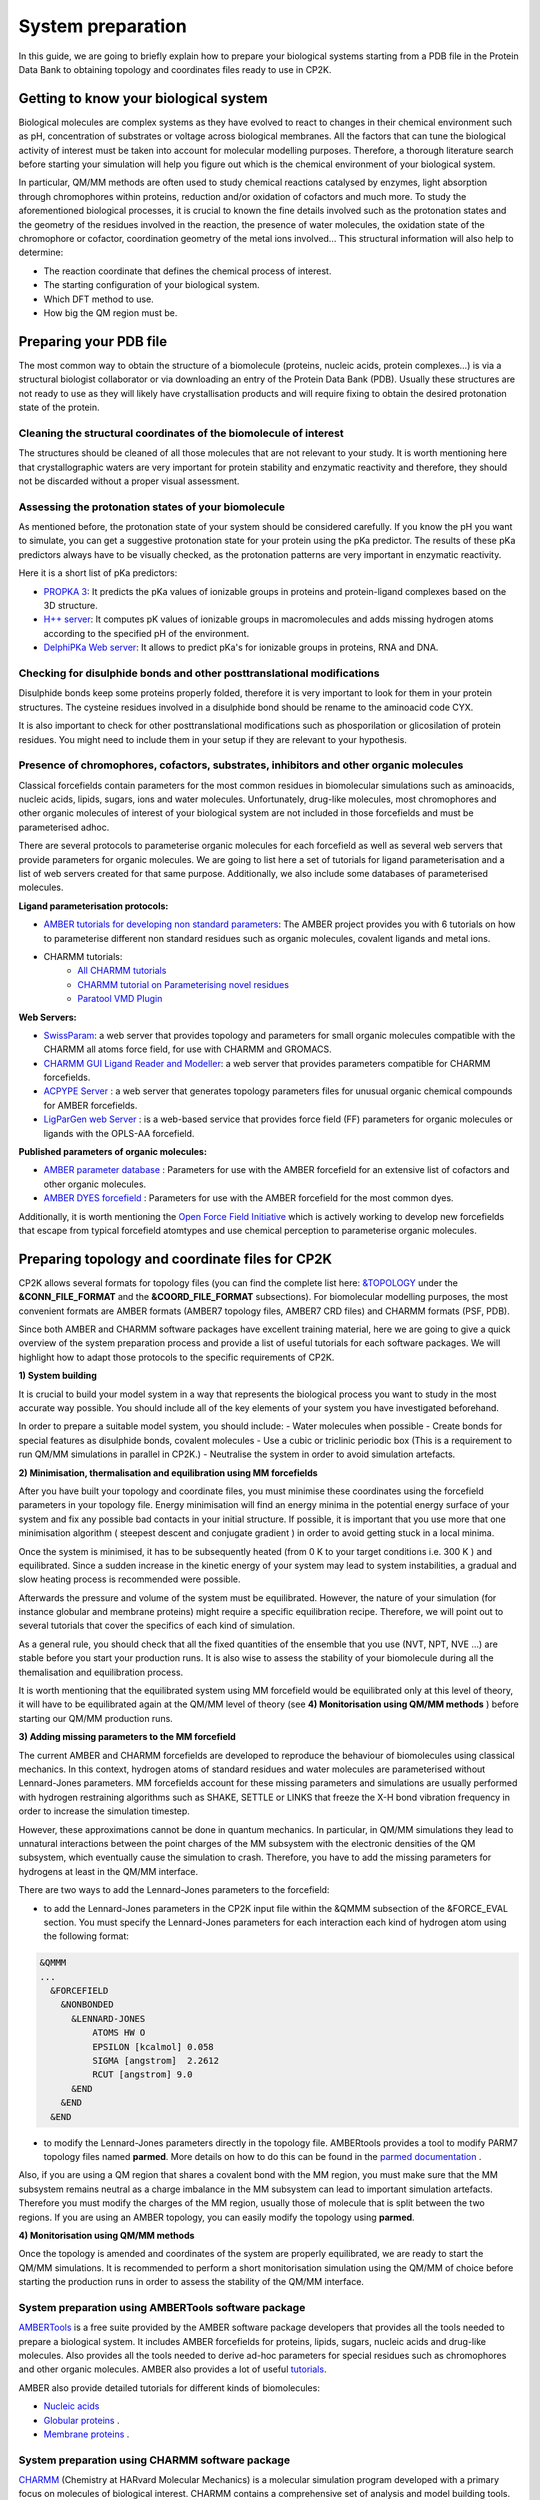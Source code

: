 ==============================
 System preparation 
==============================

In this guide, we are going to briefly explain how to prepare your biological systems starting from a PDB file in the Protein Data Bank to obtaining topology and coordinates files ready to use in CP2K. 

--------------------------------------
Getting to know your biological system
--------------------------------------

Biological molecules are complex systems as they have evolved to react to changes in their chemical environment such as pH, concentration of substrates or voltage across biological membranes. All the factors that can tune the biological activity of interest must be taken into account for molecular modelling purposes. Therefore, a thorough literature search before starting your simulation will help you figure out which is the chemical environment of your biological system. 

In particular, QM/MM methods are often used to study chemical reactions catalysed by enzymes, light absorption through chromophores within proteins, reduction and/or oxidation of cofactors and much more. To study the aforementioned biological processes, it is crucial to known the fine details involved such as the protonation states and the geometry of the residues involved in the reaction, the presence of water molecules, the oxidation state of the chromophore or cofactor, coordination geometry of the metal ions involved... This structural information will also help to determine:

- The reaction coordinate that defines the chemical process of interest. 
- The starting configuration of your biological system.
- Which DFT method to use. 
- How big the QM region must be.


-----------------------
Preparing your PDB file
-----------------------

The most common way to obtain the structure of a biomolecule (proteins, nucleic acids, protein complexes...) is  via a structural biologist collaborator or via downloading an entry of the Protein Data Bank (PDB). Usually these structures are not ready to use as they will likely have crystallisation products and will require fixing to obtain the desired protonation state of the protein. 


Cleaning the structural coordinates of the biomolecule of interest
------------------------------------------------------------------

The structures should be cleaned of all those molecules that are not relevant to your study.  
It is worth mentioning here that crystallographic waters are very important for protein stability and enzymatic reactivity and therefore, they should not be discarded without a proper visual assessment. 

Assessing the protonation states of your biomolecule
----------------------------------------------------

As mentioned before, the protonation state of your system should be considered carefully. If you know the pH you want to simulate, you can get a suggestive protonation state for your protein using the pKa predictor. The results of these pKa predictors always have to be visually checked, as the protonation patterns are very important in enzymatic reactivity. 

Here it is a short list of pKa predictors:

- `PROPKA 3 <https://github.com/jensengroup/propka>`_: It predicts the pKa values of ionizable groups in proteins and protein-ligand complexes based on the 3D structure.
- `H++ server <http://biophysics.cs.vt.edu>`_: It computes pK values of ionizable groups in macromolecules and adds missing hydrogen atoms according to the specified pH of the environment.
- `DelphiPKa Web server <http://compbio.clemson.edu/pka_webserver/>`_: It allows to predict pKa's for ionizable groups in proteins, RNA and DNA.


Checking for disulphide bonds and other posttranslational modifications 
------------------------------------------------------------------------

Disulphide bonds keep some proteins properly folded, therefore it is very important to look for them in your protein structures. The cysteine residues involved in a disulphide bond should be rename to the aminoacid code CYX. 

It is also important to check for other posttranslational modifications such as phosporilation or glicosilation of protein residues. You might need to include them in your setup if they are relevant to your hypothesis. 


Presence of chromophores, cofactors, substrates, inhibitors and other organic molecules
---------------------------------------------------------------------------------------

Classical forcefields contain parameters for the most common residues in biomolecular simulations such as aminoacids, nucleic acids, lipids, sugars, ions and water molecules. Unfortunately, drug-like molecules, most chromophores and other organic molecules of interest of your biological system are not included in those forcefields and must be parameterised adhoc. 

There are several protocols to parameterise organic molecules for each forcefield as well as several web servers that provide parameters for organic molecules. We are going to list here a set of tutorials for ligand parameterisation and a list of web servers created for that same purpose. Additionally, we also include some databases of parameterised molecules. 

**Ligand parameterisation protocols:**

- `AMBER tutorials for developing non standard parameters <https://ambermd.org/tutorials/ForceField.php>`_: The AMBER project provides you with 6 tutorials on how to parameterise different non standard residues such as organic molecules, covalent ligands and metal ions. 
- CHARMM tutorials:
	- `All CHARMM tutorials <https://www.charmm.org/charmm/documentation/tutorials/>`_
	- `CHARMM tutorial on Parameterising novel residues <https://www.ks.uiuc.edu/Training/Tutorials/science/forcefield-tutorial/forcefield.pdf>`_
	- `Paratool VMD Plugin <http://www.ks.uiuc.edu/Research/vmd/plugins/paratool/>`_

**Web Servers:**

- `SwissParam <www.swissparam.ch>`_: a web server that provides topology and parameters for small organic molecules compatible with the CHARMM all atoms force field, for use with CHARMM and GROMACS.
- `CHARMM GUI Ligand Reader and Modeller <http://www.charmm-gui.org/?doc=input/ligandrm>`_: a web server that provides parameters compatible for CHARMM forcefields. 
- `ACPYPE Server <https://alanwilter.github.io/acpype/>`_ : a web server that generates topology parameters files for unusual organic chemical compounds for AMBER forcefields. 
- `LigParGen web Server <http://zarbi.chem.yale.edu/ligpargen/>`_ : is a web-based service that provides force field (FF) parameters for organic molecules or ligands with the OPLS-AA forcefield. 

**Published parameters of organic molecules:**

- `AMBER parameter database <http://research.bmh.manchester.ac.uk/bryce/amber/>`_ : Parameters for use  with the AMBER forcefield for an extensive list of cofactors and other organic molecules. 
- `AMBER DYES forcefield <https://github.com/t-/amber-dyes>`_ : Parameters for use with the AMBER forcefield for the most common dyes. 

Additionally, it is worth mentioning the `Open Force Field Initiative <https://openforcefield.org>`_ which is actively working to develop new forcefields that escape from typical forcefield atomtypes and use chemical perception to parameterise organic molecules. 



------------------------------------------------
Preparing topology and coordinate files for CP2K
------------------------------------------------

CP2K allows several formats for topology files (you can find the complete list here: `&TOPOLOGY 
<https://manual.cp2k.org/trunk/CP2K_INPUT/FORCE_EVAL/SUBSYS/TOPOLOGY.html>`_ under the **&CONN_FILE_FORMAT** and the **&COORD_FILE_FORMAT** subsections). For biomolecular modelling purposes, the most convenient formats are AMBER formats (AMBER7 topology files, AMBER7 CRD files) and CHARMM formats (PSF, PDB). 

Since both AMBER and CHARMM software packages have excellent training material, here we are going to give a quick overview of the system preparation process and provide a list of useful tutorials for each software packages. We will highlight how to adapt those protocols to the specific requirements of CP2K.

**1) System building**

It is crucial to build your model system in a way that represents the biological process you want to study in the most accurate way possible. You should include all of the key elements of your system you have investigated beforehand. 

In order to prepare a suitable model system, you should include:
- Water molecules when possible
- Create bonds for special features as disulphide bonds, covalent molecules 
- Use a cubic or triclinic periodic box (This is a requirement to run QM/MM simulations in parallel in CP2K.)
- Neutralise the system in order to avoid simulation artefacts. 


**2) Minimisation, thermalisation and equilibration using MM forcefields**

After you have built your topology and coordinate files, you must minimise these coordinates using the forcefield parameters in your topology file. Energy minimisation will find an energy minima in the potential energy surface of your system and fix any possible bad contacts in your initial structure. If possible, it is important that you use more that one minimisation algorithm ( steepest descent and conjugate gradient ) in order to avoid getting stuck in a local minima. 

Once the system is minimised, it has to be subsequently heated (from 0 K to your target conditions i.e. 300 K ) and equilibrated. Since a sudden increase in the kinetic energy of your system may lead to system instabilities, a gradual and slow heating process is recommended were possible. 

Afterwards the pressure and volume of the system must be equilibrated. However, the nature of your simulation (for instance globular and membrane proteins) might require a specific equilibration recipe. Therefore, we will point out to several tutorials that cover the specifics of each kind of simulation. 

As a general rule, you should check that all the fixed quantities of the ensemble that you use (NVT, NPT, NVE ...) are stable before you start your production runs. It is also wise to assess the stability of your biomolecule during all the themalisation and equilibration process. 

It is worth mentioning that the equilibrated system using MM forcefield would be equilibrated only at this level of theory, it will have to be equilibrated again at the QM/MM level of theory (see **4) Monitorisation using QM/MM methods** ) before starting our QM/MM production runs.


**3) Adding missing parameters to the MM forcefield**

The current AMBER and CHARMM forcefields are developed to reproduce the behaviour of biomolecules using classical mechanics. In this context, hydrogen atoms of standard residues and water molecules are parameterised without Lennard-Jones parameters. MM forcefields account for these missing parameters and simulations are usually performed with hydrogen restraining algorithms such as SHAKE, SETTLE or LINKS that freeze the X-H bond vibration frequency in order to increase the simulation timestep. 

However, these approximations cannot be done in quantum mechanics. In particular, in QM/MM simulations they lead to unnatural interactions between the point charges of the MM subsystem with the electronic densities of the QM subsystem, which eventually cause the simulation to crash. Therefore, you have to add the missing parameters for hydrogens at least in the QM/MM interface. 

There are two ways to add the Lennard-Jones parameters to the forcefield:

- to add the Lennard-Jones parameters in the CP2K input file within the &QMMM subsection of the &FORCE_EVAL section. You must specify the Lennard-Jones parameters for each interaction each kind of hydrogen atom using the following format:

.. code-block:: none

  &QMMM
  ...
    &FORCEFIELD
      &NONBONDED
        &LENNARD-JONES
            ATOMS HW O
            EPSILON [kcalmol] 0.058
            SIGMA [angstrom]  2.2612
            RCUT [angstrom] 9.0
        &END
      &END
    &END

- to modify the Lennard-Jones parameters directly in the topology file. AMBERtools provides a tool to modify PARM7 topology files named **parmed**. More details on how to do this can be found in the `parmed documentation <https://parmed.github.io/ParmEd/html/index.html>`_ .

Also, if you are using a QM region that shares a covalent bond with the MM region, you must make sure that the MM subsystem remains neutral as a charge imbalance in the MM subsystem can lead to important simulation artefacts. Therefore you must modify the charges of the MM region, usually those of molecule that is split between the two regions. If you are using an AMBER topology, you can easily modify the topology using **parmed**.  



**4) Monitorisation using QM/MM methods**

Once the topology is amended and coordinates of the system are properly equilibrated, we are ready to start the QM/MM simulations. It is recommended to perform a short monitorisation simulation using the QM/MM of choice before starting the production runs in order to assess the stability of the QM/MM interface. 



System preparation using AMBERTools software package
----------------------------------------------------

`AMBERTools <https://ambermd.org/AmberTools.php>`_ is a free suite provided by the AMBER software package developers that provides all the tools needed to prepare a biological system. It includes AMBER forcefields for proteins, lipids, sugars, nucleic acids and drug-like molecules. Also provides all the tools needed to derive ad-hoc parameters for special residues such as chromophores and other organic molecules. AMBER also provides a lot of useful `tutorials <https://ambermd.org/tutorials/>`_. 

AMBER also provide detailed tutorials for different kinds of biomolecules:

- `Nucleic acids <https://amberhub.chpc.utah.edu/analisis-of-nucleic-acid-simulation/>`_
- `Globular proteins <http://ambermd.org/tutorials/basic/tutorial0/index.php>`_ . 
- `Membrane proteins <https://ambermd.org/tutorials/advanced/tutorial16/index.php>`_ .

System preparation using CHARMM software package
------------------------------------------------

`CHARMM <https://www.charmm.org/charmm/>`_ (Chemistry at HARvard Molecular Mechanics) is a molecular simulation program developed with a primary focus on molecules of biological interest. CHARMM contains a comprehensive set of analysis and model building tools. CHARMM also has a lot of useful `tutorials <https://www.charmm.org/charmm/documentation/tutorials/>`_ .

CHARMM has several tutorials to perform MD simulations of biomolecules:

- `CHARMM GUI web server <http://www.charmm-gui.org/>`_
- `Globular proteins <https://www.charmmtutorial.org/index.php/Full_example>`_
- `Membrane proteins <http://www.charmm-gui.org/?doc=tutorial&project=membrane>`_
